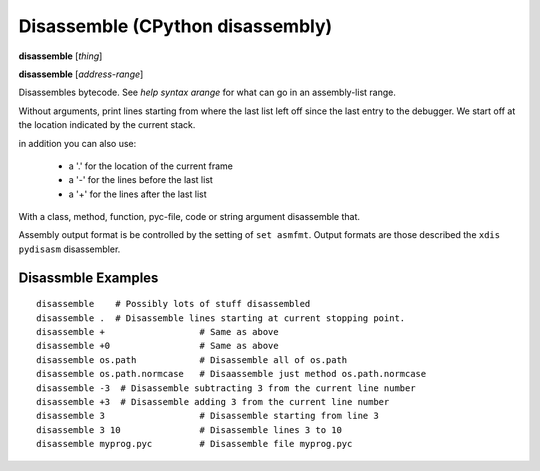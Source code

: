 .. index:: disassemble
.. _disassemble:

Disassemble (CPython disassembly)
---------------------------------

**disassemble** [*thing*]

**disassemble** [*address-range*]

Disassembles bytecode. See `help syntax arange` for what can go in an
assembly-list range.

Without arguments, print lines starting from where the last list left off
since the last entry to the debugger. We start off at the location indicated
by the current stack.

in addition you can also use:

  - a '.' for the location of the current frame
  - a '-' for the lines before the last list
  - a '+' for the lines after the last list

With a class, method, function, pyc-file, code or string argument
disassemble that.

Assembly output format is be controlled by the setting of ``set
asmfmt``. Output formats are those described the ``xdis`` ``pydisasm``
disassembler.

Disassmble Examples
++++++++++++++++++++

::

       disassemble    # Possibly lots of stuff disassembled
       disassemble .  # Disassemble lines starting at current stopping point.
       disassemble +                  # Same as above
       disassemble +0                 # Same as above
       disassemble os.path            # Disassemble all of os.path
       disassemble os.path.normcase   # Disaassemble just method os.path.normcase
       disassemble -3  # Disassemble subtracting 3 from the current line number
       disassemble +3  # Disassemble adding 3 from the current line number
       disassemble 3                  # Disassemble starting from line 3
       disassemble 3 10               # Disassemble lines 3 to 10
       disassemble myprog.pyc         # Disassemble file myprog.pyc

.. seealso::

 :ref:`help syntax arange <syntax_arange>` for the specification of an address range :ref:`deparse <deparse>`, :ref:`list <list>`, :ref:`info pc <info_pc>`, and :ref:`set asmfmt <set_asmfmt>`.
